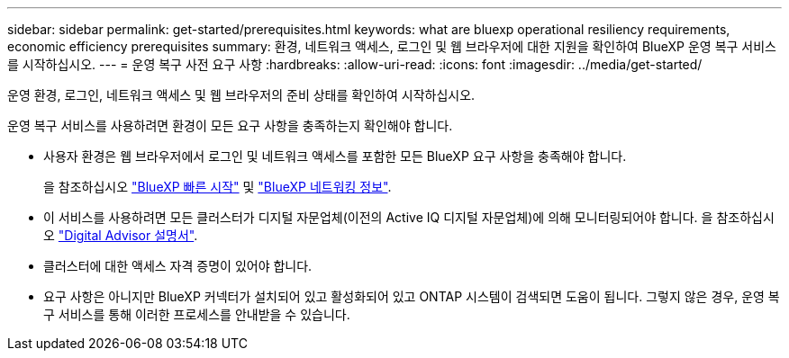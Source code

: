 ---
sidebar: sidebar 
permalink: get-started/prerequisites.html 
keywords: what are bluexp operational resiliency requirements, economic efficiency prerequisites 
summary: 환경, 네트워크 액세스, 로그인 및 웹 브라우저에 대한 지원을 확인하여 BlueXP 운영 복구 서비스를 시작하십시오. 
---
= 운영 복구 사전 요구 사항
:hardbreaks:
:allow-uri-read: 
:icons: font
:imagesdir: ../media/get-started/


[role="lead"]
운영 환경, 로그인, 네트워크 액세스 및 웹 브라우저의 준비 상태를 확인하여 시작하십시오.

운영 복구 서비스를 사용하려면 환경이 모든 요구 사항을 충족하는지 확인해야 합니다.

* 사용자 환경은 웹 브라우저에서 로그인 및 네트워크 액세스를 포함한 모든 BlueXP 요구 사항을 충족해야 합니다.
+
을 참조하십시오 https://docs.netapp.com/us-en/cloud-manager-setup-admin/task-quick-start-standard-mode.html["BlueXP 빠른 시작"^] 및 https://docs.netapp.com/us-en/cloud-manager-setup-admin/reference-networking-saas-console.html["BlueXP 네트워킹 정보"^].

* 이 서비스를 사용하려면 모든 클러스터가 디지털 자문업체(이전의 Active IQ 디지털 자문업체)에 의해 모니터링되어야 합니다. 을 참조하십시오 https://docs.netapp.com/us-en/active-iq/index.html["Digital Advisor 설명서"^].
* 클러스터에 대한 액세스 자격 증명이 있어야 합니다.
* 요구 사항은 아니지만 BlueXP 커넥터가 설치되어 있고 활성화되어 있고 ONTAP 시스템이 검색되면 도움이 됩니다. 그렇지 않은 경우, 운영 복구 서비스를 통해 이러한 프로세스를 안내받을 수 있습니다.


